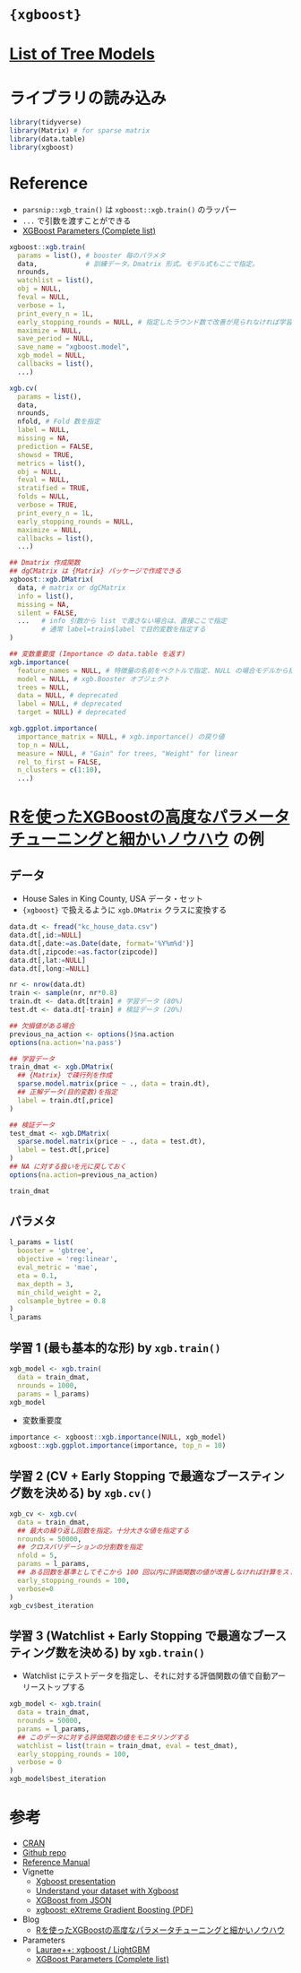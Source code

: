 #+STARTUP: folded indent inlineimages latexpreview
#+PROPERTY: header-args:R :results output :session *R:xgb* :width 640 :height 480 :colnames yes

* ={xgboost}=
* [[file:../../general/tree_models.org][List of Tree Models]]
* ライブラリの読み込み

#+begin_src R :results silent
library(tidyverse)
library(Matrix) # for sparse matrix
library(data.table)
library(xgboost)
#+end_src

* Reference

- =parsnip::xgb_train()= は =xgboost::xgb.train()= のラッパー
- =...= で引数を渡すことができる
- [[https://xgboost.readthedocs.io/en/latest/parameter.html][XGBoost Parameters (Complete list)]]

#+begin_src R :results silent
xgboost::xgb.train(
  params = list(), # booster 毎のパラメタ 
  data,            # 訓練データ。Dmatrix 形式。モデル式もここで指定。
  nrounds,
  watchlist = list(),
  obj = NULL,
  feval = NULL,
  verbose = 1,
  print_every_n = 1L,
  early_stopping_rounds = NULL, # 指定したラウンド数で改善が見られなければ学習を停止
  maximize = NULL,
  save_period = NULL,
  save_name = "xgboost.model",
  xgb_model = NULL,
  callbacks = list(),
  ...)

xgb.cv(
  params = list(),
  data,
  nrounds,
  nfold, # Fold 数を指定
  label = NULL,
  missing = NA,
  prediction = FALSE,
  showsd = TRUE,
  metrics = list(),
  obj = NULL,
  feval = NULL,
  stratified = TRUE,
  folds = NULL,
  verbose = TRUE,
  print_every_n = 1L,
  early_stopping_rounds = NULL,
  maximize = NULL,
  callbacks = list(),
  ...)

## Dmatrix 作成関数
## dgCMatrix は {Matrix} パッケージで作成できる
xgboost::xgb.DMatrix(
  data, # matrix or dgCMatrix
  info = list(),
  missing = NA,
  silent = FALSE,
  ...   # info 引数から list で渡さない場合は、直接ここで指定
        # 通常 label=train$label で目的変数を指定する
)

## 変数重要度 (Importance の data.table を返す)
xgb.importance(
  feature_names = NULL, # 特徴量の名前をベクトルで指定. NULL の場合モデルから抽出
  model = NULL, # xgb.Booster オブジェクト
  trees = NULL,
  data = NULL, # deprecated
  label = NULL, # deprecated
  target = NULL) # deprecated

xgb.ggplot.importance(
  importance_matrix = NULL, # xgb.importance() の戻り値
  top_n = NULL,
  measure = NULL, # "Gain" for trees, "Weight" for linear
  rel_to_first = FALSE,
  n_clusters = c(1:10),
  ...)
#+end_src

* [[https://www.marketechlabo.com/r-xgboost-tuning/][Rを使ったXGBoostの高度なパラメータチューニングと細かいノウハウ]] の例
** データ

- House Sales in King County, USA データ・セット
- ={xgboost}= で扱えるように =xgb.DMatrix= クラスに変換する
#+begin_src R
data.dt <- fread("kc_house_data.csv")
data.dt[,id:=NULL]
data.dt[,date:=as.Date(date, format='%Y%m%d')]
data.dt[,zipcode:=as.factor(zipcode)]
data.dt[,lat:=NULL]
data.dt[,long:=NULL]

nr <- nrow(data.dt)
train <- sample(nr, nr*0.8)
train.dt <- data.dt[train] # 学習データ (80%)
test.dt <- data.dt[-train] # 検証データ (20%)

## 欠損値がある場合
previous_na_action <- options()$na.action
options(na.action='na.pass')

## 学習データ
train_dmat <- xgb.DMatrix(
  ## {Matrix} で疎行列を作成
  sparse.model.matrix(price ~ ., data = train.dt),
  ## 正解データ(目的変数)を指定
  label = train.dt[,price]
)

## 検証データ
test_dmat <- xgb.DMatrix(
  sparse.model.matrix(price ~ ., data = test.dt),
  label = test.dt[,price]
)
## NA に対する扱いを元に戻しておく
options(na.action=previous_na_action)

train_dmat
#+end_src

#+RESULTS:
: 
: xgb.DMatrix  dim: 17290 x 86  info: label  colnames: yes

** パラメタ

#+begin_src R
l_params = list(
  booster = 'gbtree',
  objective = 'reg:linear',
  eval_metric = 'mae',
  eta = 0.1,
  max_depth = 3,
  min_child_weight = 2,
  colsample_bytree = 0.8
)
l_params
#+end_src

#+RESULTS:
#+begin_example

$booster
[1] "gbtree"

$objective
[1] "reg:linear"

$eval_metric
[1] "mae"

$eta
[1] 0.1

$max_depth
[1] 3

$min_child_weight
[1] 2

$colsample_bytree
[1] 0.8
#+end_example

** 学習 1 (最も基本的な形) by =xgb.train()=

#+begin_src R
xgb_model <- xgb.train(
  data = train_dmat,
  nrounds = 1000,
  params = l_params)
xgb_model
#+end_src

#+RESULTS:
#+begin_example

##### xgb.Booster
raw: 664.3 Kb 
call:
  xgb.train(params = l_params, data = train_dmat, nrounds = 1000)
params (as set within xgb.train):
  booster = "gbtree", objective = "reg:linear", eval_metric = "mae", eta = "0.1", max_depth = "3", min_child_weight = "2", colsample_bytree = "0.8", silent = "1"
xgb.attributes:
  niter
callbacks:
  cb.print.evaluation(period = print_every_n)
# of features: 86 
niter: 1000
nfeatures : 86
#+end_example

- 変数重要度
#+begin_src R :results output graphics file :file (my/get-babel-file)
importance <- xgboost::xgb.importance(NULL, xgb_model)
xgboost::xgb.ggplot.importance(importance, top_n = 10)
#+end_src

#+RESULTS:
[[file:/home/shun/Dropbox/memo/img/babel/fig-EJp4py.png]]

** 学習 2 (CV + Early Stopping で最適なブースティング数を決める) by =xgb.cv()=

#+begin_src R
xgb_cv <- xgb.cv(
  data = train_dmat,
  ## 最大の繰り返し回数を指定。十分大きな値を指定する
  nrounds = 50000,
  ## クロスバリデーションの分割数を指定
  nfold = 5,
  params = l_params,
  ## ある回数を基準としてそこから 100 回以内に評価関数の値が改善しなければ計算をストップ
  early_stopping_rounds = 100,
  verbose=0
)
xgb_cv$best_iteration
#+end_src

#+RESULTS:
: 
: [1] 2343

** 学習 3 (Watchlist + Early Stopping で最適なブースティング数を決める) by =xgb.train()=

- Watchlist にテストデータを指定し、それに対する評価関数の値で自動アーリーストップする
#+begin_src R
xgb_model <- xgb.train(
  data = train_dmat,
  nrounds = 50000,
  params = l_params,
  ## このデータに対する評価関数の値をモニタリングする
  watchlist = list(train = train_dmat, eval = test_dmat),
  early_stopping_rounds = 100,
  verbose = 0
)
xgb_model$best_iteration
#+end_src

#+RESULTS:
: 
: [1] 1840

* 参考

- [[https://cran.r-project.org/web/packages/xgboost/index.html][CRAN]]
- [[https://github.com/dmlc/xgboost][Github repo]]
- [[https://cran.r-project.org/web/packages/xgboost/xgboost.pdf][Reference Manual]]
- Vignette
  - [[https://cran.r-project.org/web/packages/xgboost/vignettes/xgboostPresentation.html][Xgboost presentation]]
  - [[https://cran.r-project.org/web/packages/xgboost/vignettes/discoverYourData.html][Understand your dataset with Xgboost]]
  - [[https://cran.r-project.org/web/packages/xgboost/vignettes/xgboostfromJSON.html][XGBoost from JSON]]
  - [[https://cran.r-project.org/web/packages/xgboost/vignettes/xgboost.pdf][xgboost: eXtreme Gradient Boosting (PDF)]]

- Blog
  - [[https://www.marketechlabo.com/r-xgboost-tuning/][Rを使ったXGBoostの高度なパラメータチューニングと細かいノウハウ]]

- Parameters
  - [[https://sites.google.com/view/lauraepp/parameters][Laurae++: xgboost / LightGBM]]
  - [[https://xgboost.readthedocs.io/en/latest/parameter.html][XGBoost Parameters (Complete list)]]
    

